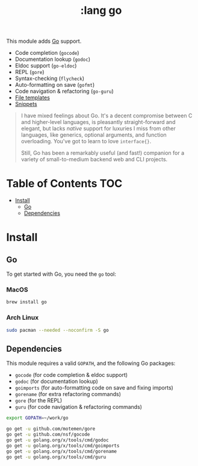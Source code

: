 #+TITLE: :lang go

This module adds [[https://golang.org][Go]] support.

+ Code completion (~gocode~)
+ Documentation lookup (~godoc~)
+ Eldoc support (~go-eldoc~)
+ REPL (~gore~)
+ Syntax-checking (~flycheck~)
+ Auto-formatting on save (~gofmt~)
+ Code navigation & refactoring (~go-guru~)
+ [[../../feature/file-templates/templates/go-mode][File templates]]
+ [[https://github.com/hlissner/emacs-snippets/tree/master/go-mode][Snippets]]

#+begin_quote
I have mixed feelings about Go. It's a decent compromise between C and higher-level languages, is pleasantly straight-forward and elegant, but lacks /native/ support for luxuries I miss from other languages, like generics, optional arguments, and function overloading. You've got to learn to love ~interface{}~.

Still, Go has been a remarkably useful (and fast!) companion for a variety of small-to-medium backend web and CLI projects.
#+end_quote

* Table of Contents :TOC:
- [[#install][Install]]
  - [[#go][Go]]
  - [[#dependencies][Dependencies]]

* Install
** Go
To get started with Go, you need the ~go~ tool:

*** MacOS
#+BEGIN_SRC sh :tangle (if (doom-system-os 'macos) "yes")
brew install go
#+END_SRC

*** Arch Linux
#+BEGIN_SRC sh :dir /sudo:: :tangle (if (doom-system-os 'arch) "yes")
sudo pacman --needed --noconfirm -S go
#+END_SRC

** Dependencies
This module requires a valid ~GOPATH~, and the following Go packages:

+ ~gocode~ (for code completion & eldoc support)
+ ~godoc~ (for documentation lookup)
+ ~goimports~ (for auto-formatting code on save and fixing imports)
+ ~gorename~ (for extra refactoring commands)
+ ~gore~ (for the REPL)
+ ~guru~ (for code navigation & refactoring commands)

#+BEGIN_SRC sh
export GOPATH=~/work/go

go get -u github.com/motemen/gore
go get -u github.com/nsf/gocode
go get -u golang.org/x/tools/cmd/godoc
go get -u golang.org/x/tools/cmd/goimports
go get -u golang.org/x/tools/cmd/gorename
go get -u golang.org/x/tools/cmd/guru
#+END_SRC

